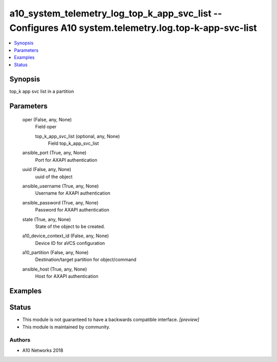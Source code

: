 .. _a10_system_telemetry_log_top_k_app_svc_list_module:


a10_system_telemetry_log_top_k_app_svc_list -- Configures A10 system.telemetry.log.top-k-app-svc-list
=====================================================================================================

.. contents::
   :local:
   :depth: 1


Synopsis
--------

top_k app svc list in a partition






Parameters
----------

  oper (False, any, None)
    Field oper


    top_k_app_svc_list (optional, any, None)
      Field top_k_app_svc_list



  ansible_port (True, any, None)
    Port for AXAPI authentication


  uuid (False, any, None)
    uuid of the object


  ansible_username (True, any, None)
    Username for AXAPI authentication


  ansible_password (True, any, None)
    Password for AXAPI authentication


  state (True, any, None)
    State of the object to be created.


  a10_device_context_id (False, any, None)
    Device ID for aVCS configuration


  a10_partition (False, any, None)
    Destination/target partition for object/command


  ansible_host (True, any, None)
    Host for AXAPI authentication









Examples
--------

.. code-block:: yaml+jinja

    





Status
------




- This module is not guaranteed to have a backwards compatible interface. *[preview]*


- This module is maintained by community.



Authors
~~~~~~~

- A10 Networks 2018

